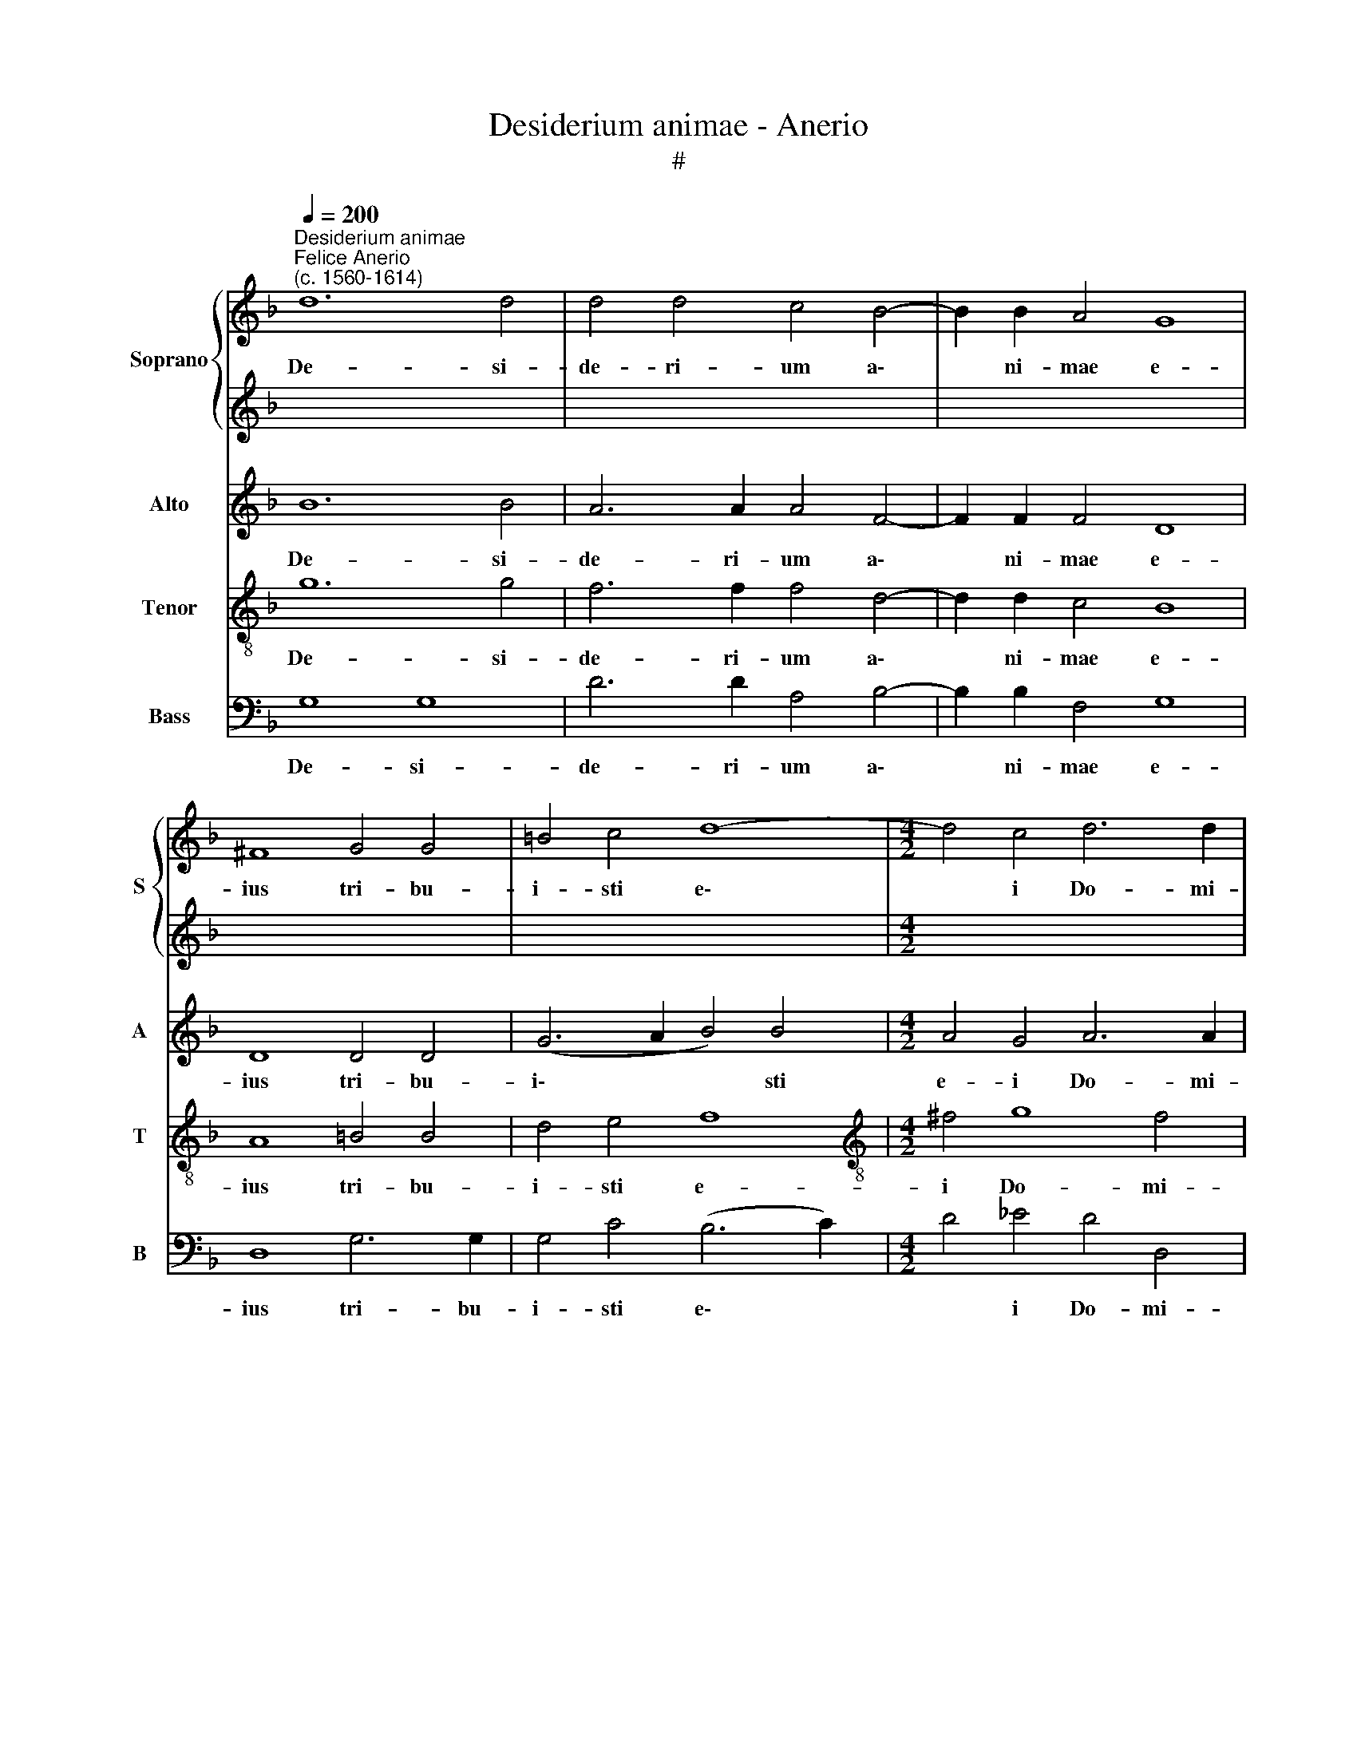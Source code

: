 X:1
T:Desiderium animae - Anerio
T:#
%%score { 1 | 2 } 3 4 5
L:1/8
Q:1/4=200
M:none
K:F
V:1 treble nm="Soprano" snm="S"
V:2 treble 
V:3 treble nm="Alto" snm="A"
V:4 treble-8 nm="Tenor" snm="T"
V:5 bass nm="Bass" snm="B"
V:1
"^Desiderium animae""^Felice Anerio\n(c. 1560-1614)" d12 d4 | d4 d4 c4 B4- | B2 B2 A4 G8 | %3
w: De- si-|de- ri- um a\-|* ni- mae e-|
 ^F8 G4 G4 | =B4 c4 d8- |[M:4/2] d4 c4 d6 d2 | =B16 | d8 d4 d4 | c8 B4 d4- | d4 c4 B4 A4 | d8 d8 | %11
w: ius tri- bu-|i- sti e\-|* i Do- mi-|ne,|et vo- lun-|ta- te la\-|* bi- o- rum|e- ius,|
 z8 d8- | d4 c4 B4 A4 | G8 c8 | c6 c2 c4 B4 | A16 | =B16 ||[M:4/2]"^Quartet" d12 d4 | d8 =B6 B2 | %19
w: la\-|* bi- o- rum|e- ius|non frau- da- sti|e-|um.|Quo- ni-|am prae- ve-|
 =B4 c4 d8 | d8 _B8 | A4 B4 G4 F4 | G4 A4 B4 d4- | d4 (_e8 d2 c2 | =B2 AB c8) B4 | c8 z4 c4- | %26
w: ni- sti e-|um in|be- ne- di- cti-|o- ni- bus dul\-|* ce\- * *|* * * * di-|nis: po\-|
 c2 c2 c4 A8 | A4 A6 A2 A4 | (F6 G2 A4) A4 | z4 e4 f4 f2 e2 | d4 d4 e4 g4- | g2 f2 e2 d2 c8- | %32
w: * su- i- sti|in ca- pi- te|e\- * * ius|co- ro- nam de|la- pi- de pre\-||
 c4 B4 A8 | =B8 z4 G4 | (A6 B2 c4) F4 | F4 f8 d4 | d8 d16 ||[M:4/2]"^Chorus" d8 d4 d4 | c8 B4 d4- | %39
w: * ti- o-|so, de|la\- * * pi-|de pre- ti-|o- so.|et vo- lun-|ta- te la\-|
 d4 c4 B4 A4 | d8 d8 | z8 d8- | d4 c4 B4 A4 | G8 c8 | c6 c2 c4 B4 | A16 | =B16 |] %47
w: * bi- o- rum|e- ius,|la\-|* bi- o- rum|e- ius|non frau- da- sti|e-|um.|
V:2
 x16 | x16 | x16 | x16 | x16 |[M:4/2] x16 | x16 | x16 | x16 | x16 | x16 | x16 | x16 | x16 | x16 | %15
w: |||||||||||||||
 x16 | x16 ||[M:4/2][K:treble] B12 A4 | A8 G6 G2 | G4 A4 B8 | B8 d8 | c4 d4 B4 B4 | _e6 e2 d4 B4 | %23
w: ||Quo- ni-|am prae- ve-|ni- sti e-|um in|be- ne- di- cti-|o- ni- bus dul-|
 B12 A4 | G16 | G8 A8 | G8 c8 | f4 e6 e2 e4 | d4 (d8 ^c2 =B2 | ^c8) z4 A4 | B4 B2 A2 G4 G4 | %31
w: ce- di-|nis:|po- su-|i- sti|in ca- pi- te|e- ius, * *|* co-|ro- nam de la- pi-|
 G4 (c2 B2 A2 G2 A4-) | A4 G6 (^FE F4) | G4 d4 e4 e2 d2 | c6 B2 A8- | A4 c8 B4 | A8 =B16 || %37
w: de pre\- * * * *|* ti- o\- * *|so, co- ro- nam de|la- pi- de|* pre- ti-|o- so.|
[M:4/2] x16 | x16 | x16 | x16 | x16 | x16 | x16 | x16 | x16 | x16 |] %47
w: ||||||||||
V:3
 B12 B4 | A6 A2 A4 F4- | F2 F2 F4 D8 | D8 D4 D4 | (G6 A2 B4) B4 |[M:4/2] A4 G4 A6 A2 | D16 | %7
w: De- si-|de- ri- um a\-|* ni- mae e-|ius tri- bu-|i\- * * sti|e- i Do- mi-|ne,|
 D8 F4 G4 | A8 D4 B4- | B2 A2 G8 ^F4 | G4 G2 D2 =F4 G4 | A8 D8 | F6 F2 G4 A4 | B8 A4 A4- | %14
w: et vo- lun-|ta- te la\-|* bi- o- rum|e- ius, et vo- lun-|ta- te|la- bi- o- rum|e- ius non|
 A2 A2 A4 G4 (G4- | G4 ^F2 E2 F8) | G16 || G12 ^F4 | ^F8 z4 D2 D2 | D4 =F4 F8 | F8 z4 B,4 | %21
w: * frau- da- sti e\-||um.|Quo- ni-|am prae- ve-|ni- sti e-|um in|
 F4 D4 _E4 D4 | C6 C2 B,4 F4- | F4 (G8 F2 E2 | D4) _E4 D8 | z4 =E4 E4 (F4- | F4 E4) F4 C4 | %27
w: be- ne- di- cti-|o- ni- bus dul\-|* ce\- * *|* di- nis:|po- su- i\-|* * sti in|
 D4 ^C4 C8 | (D6 E2 F4 E2 D2 | E4) E4 D8 | G4 G2 F2 E6 D2 | C8 F4 F4 | G8 D4 D4- | %33
w: ca- pi- te|e\- * * * *|* ius co-|ro- nam de la- pi-|de pre- ti-|o- so, co\-|
 D4 G4 G2 F2 E4- | E2 D2 C8 (c4- | c2 B2 A2 G2 A4) G4- | G4 ^F4 G16 || D8 F4 G4 | A8 D4 B4- | %39
w: * ro- nam de- la\-|* pi- de pre\-|* * * * * ti\-|* o- so.|et vo- lun-|ta- te la\-|
 B2 A2 G8 ^F4 | G4 G2 D2 =F4 G4 | A8 D8 | F6 F2 G4 A4 | B8 A4 A4- | A2 A2 A4 G4 (G4- | %45
w: * bi- o- rum|e- ius, et vo- lun-|ta- te|la- bi- o- rum|e- ius non|* frau- da- sti e\-|
 G4 ^F2 E2 F8) | G16 |] %47
w: |um.|
V:4
 g12 g4 | f6 f2 f4 d4- | d2 d2 c4 B8 | A8 =B4 B4 | d4 e4 f8 |[M:4/2][K:treble-8] ^f4 g8 f4 | g16 | %7
w: De- si-|de- ri- um a\-|* ni- mae e-|ius tri- bu-|i- sti e-|i Do- mi-|ne,|
 z16 | z8 G8 | B4 c4 d8 | G8 z4 d4 | e4 f4 g4 f4 | B4 c4 d8 | d4 e4 f4 f4- | f2 f2 c4 _e4 d4 | %15
w: |et|vo- lun- ta-|te, et|vo- lun- ta- te|la- bi- o-|rum e- ius non|* frau- da- sti e-|
 d16- | d16 ||[M:4/2] z16 | z16 | z16 | z16 | z16 |[M:4/2] z16 | z16 | z16 | z16 | z16 | %27
w: um.||||||||||||
[M:4/2] z16 | z16 | z16 | z16 | z16 |[M:4/2] z16 | z16 | z16 | z16 | z24 || %37
w: ||||||||||
[M:4/2][K:treble-8] z16 | z8 G8 | B4 c4 d8 | G8 z4 d4 | e4 f4 g4 f4 | B4 c4 d8 | d4 e4 f4 f4- | %44
w: |et|vo- lun- ta-|te, et|vo- lun- ta- te|la- bi- o-|rum e- ius non|
 f2 f2 c4 _e4 d4 | d16- | d16 |] %47
w: * frau- da- sti e-|um.||
V:5
 G,8 G,8 | D6 D2 A,4 B,4- | B,2 B,2 F,4 G,8 | D,8 G,6 G,2 | G,4 C4 (B,6 C2) | %5
w: De- si-|de- ri- um a\-|* ni- mae e-|ius tri- bu-|i- sti e\- *|
[M:4/2] D4 _E4 D4 D,4 | G,16 | z16 | z16 | z16 | B,8 B,4 B,4 | A,8 G,4 B,4- | B,4 A,4 G,4 ^F,4 | %13
w: * i Do- mi-|ne,||||et vo- lun-|ta- te la\-|* bi- o- rum|
 G,8 =F,8 | F,6 F,2 C,4 G,4 | D,16 | G,16 || G,12 D,4 | D,8 G,6 G,2 | G,4 F,4 B,8 | B,16 | z16 | %22
w: e- ius|non frau- da- sti|e-|um.|Quo- ni-|am prae- ve-|ni- sti e-|um||
 z8 z4 B,4- | B,4 _E,8 F,4 | G,16 | C8 A,8 | C8 F,8 | D,4 A,6 A,2 A,4 | B,8 A,8- | A,8 z8 | z16 | %31
w: dul\-|* ce- di-|nis:|po- su-|i- sti|in ca- pi- te|e- ius|||
 z16 | z16 | G,8 C4 C2 B,2 | A,6 G,2 F,8 | F,12 G,4 | D,8 G,16 || z16 | z16 | z16 | B,8 B,4 B,4 | %41
w: ||co- ro- nam de|la- pi- de|pre- ti-|o- so.||||et vo- lun-|
 A,8 G,4 B,4- | B,4 A,4 G,4 ^F,4 | G,8 =F,8 | F,6 F,2 C,4 G,4 | D,16 | G,16 |] %47
w: ta- te la\-|* bi- o- rum|e- ius|non frau- da- sti|e-|um.|

